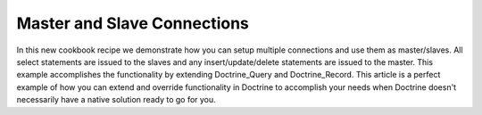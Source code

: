 Master and Slave Connections
============================

In this new cookbook recipe we demonstrate how you can setup
multiple connections and use them as master/slaves. All select
statements are issued to the slaves and any insert/update/delete
statements are issued to the master. This example accomplishes the
functionality by extending Doctrine\_Query and Doctrine\_Record.
This article is a perfect example of how you can extend and
override functionality in Doctrine to accomplish your needs when
Doctrine doesn't necessarily have a native solution ready to go for
you.



.. author:: jwage 
.. categories:: none
.. tags:: none
.. comments::
